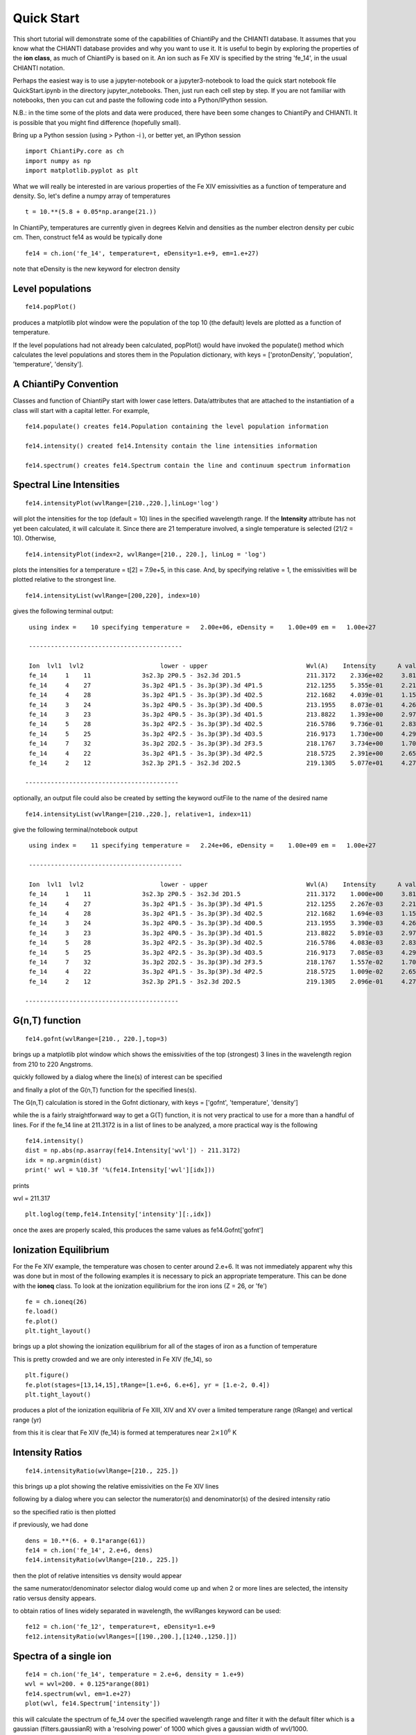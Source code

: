 ===========
Quick Start
===========

This short tutorial will demonstrate some of the capabilities of ChiantiPy and the CHIANTI database.  It assumes that you know what the CHIANTI database provides and why you want to use it.  It is useful to begin by exploring the properties of the **ion class**, as much of ChiantiPy is based on it.  An ion such as Fe XIV is specified by the string 'fe_14', in the usual CHIANTI notation.

Perhaps the easiest way is to use a jupyter-notebook or a jupyter3-notebook to load the quick start notebook file QuickStart.ipynb in the directory jupyter_notebooks.  Then, just run each cell step by step.  If you are not familiar with notebooks, then you can cut and paste the following code into a Python/IPython session.

N.B.:  in the time some of the plots and data were produced, there have been some changes to ChiantiPy and CHIANTI.  It is possible that you might find difference (hopefully small).

Bring up a Python session (using > Python -i ), or better yet, an IPython session

::

  import ChiantiPy.core as ch
  import numpy as np
  import matplotlib.pyplot as plt

What we will really be interested in are various properties of the Fe XIV emissivities as a function of temperature and density.  So, let's define a numpy array of temperatures

::

  t = 10.**(5.8 + 0.05*np.arange(21.))

In ChiantiPy, temperatures are currently given in degrees Kelvin and densities as the number electron density per cubic cm.  Then, construct fe14 as would be typically done

::

  fe14 = ch.ion('fe_14', temperature=t, eDensity=1.e+9, em=1.e+27)

note that eDensity is the new keyword for electron density


Level populations
-----------------

::

  fe14.popPlot()

produces a matplotlib plot window were the population of the top 10 (the default) levels are plotted as a function of temperature.

.. image::  _static/fe14.popplot.png
    :align:  center

If the level populations had not already been calculated, popPlot() would have invoked the populate() method which calculates the level populations and stores them in the Population dictionary, with keys = ['protonDensity', 'population', 'temperature', 'density'].

A ChiantiPy Convention
----------------------

Classes and function of ChiantiPy start with lower case letters.  Data/attributes that are attached to the instantiation of a class will start with a capital letter.  For example,

::

  fe14.populate() creates fe14.Population containing the level population information

  fe14.intensity() created fe14.Intensity contain the line intensities information

  fe14.spectrum() creates fe14.Spectrum contain the line and continuum spectrum information



Spectral Line Intensities
-------------------------


::

  fe14.intensityPlot(wvlRange=[210.,220.],linLog='log')

will plot the intensities for the top (default = 10) lines in the specified wavelength range.  If the **Intensity** attribute has not yet been calculated, it will calculate it.  Since there are 21 temperature involved, a single temperature is selected (21/2 = 10).  Otherwise,

.. image:: _static/fe14_intensity_plot_log.png
    :align:  center

::

  fe14.intensityPlot(index=2, wvlRange=[210., 220.], linLog = 'log')

plots the intensities for a temperature = t[2] = 7.9e+5, in this case.  And, by specifying relative = 1, the emissivities will be plotted relative to the strongest line.

.. image:: _static/fe14_intensity_plot_log_index2.png
    :align:  center

::

  fe14.intensityList(wvlRange=[200,220], index=10)


gives the following terminal output:

::

  using index =    10 specifying temperature =   2.00e+06, eDensity =    1.00e+09 em =   1.00e+27

  ------------------------------------------

  Ion  lvl1  lvl2                     lower - upper                           Wvl(A)    Intensity      A value Obs
  fe_14     1    11              3s2.3p 2P0.5 - 3s2.3d 2D1.5                  211.3172    2.336e+02     3.81e+10 Y
  fe_14     4    27              3s.3p2 4P1.5 - 3s.3p(3P).3d 4P1.5            212.1255    5.355e-01     2.21e+10 Y
  fe_14     4    28              3s.3p2 4P1.5 - 3s.3p(3P).3d 4D2.5            212.1682    4.039e-01     1.15e+10 Y
  fe_14     3    24              3s.3p2 4P0.5 - 3s.3p(3P).3d 4D0.5            213.1955    8.073e-01     4.26e+10 Y
  fe_14     3    23              3s.3p2 4P0.5 - 3s.3p(3P).3d 4D1.5            213.8822    1.393e+00     2.97e+10 Y
  fe_14     5    28              3s.3p2 4P2.5 - 3s.3p(3P).3d 4D2.5            216.5786    9.736e-01     2.83e+10 Y
  fe_14     5    25              3s.3p2 4P2.5 - 3s.3p(3P).3d 4D3.5            216.9173    1.730e+00     4.29e+10 Y
  fe_14     7    32              3s.3p2 2D2.5 - 3s.3p(3P).3d 2F3.5            218.1767    3.734e+00     1.70e+10 Y
  fe_14     4    22              3s.3p2 4P1.5 - 3s.3p(3P).3d 4P2.5            218.5725    2.391e+00     2.65e+10 Y
  fe_14     2    12              3s2.3p 2P1.5 - 3s2.3d 2D2.5                  219.1305    5.077e+01     4.27e+10 Y

 ------------------------------------------

optionally, an output file could also be created by setting the keyword outFile to the name of the desired name

::

  fe14.intensityList(wvlRange=[210.,220.], relative=1, index=11)

give the following terminal/notebook output

::

  using index =    11 specifying temperature =   2.24e+06, eDensity =    1.00e+09 em =   1.00e+27

  ------------------------------------------

  Ion  lvl1  lvl2                     lower - upper                           Wvl(A)    Intensity      A value Obs
  fe_14     1    11              3s2.3p 2P0.5 - 3s2.3d 2D1.5                  211.3172    1.000e+00     3.81e+10 Y
  fe_14     4    27              3s.3p2 4P1.5 - 3s.3p(3P).3d 4P1.5            212.1255    2.267e-03     2.21e+10 Y
  fe_14     4    28              3s.3p2 4P1.5 - 3s.3p(3P).3d 4D2.5            212.1682    1.694e-03     1.15e+10 Y
  fe_14     3    24              3s.3p2 4P0.5 - 3s.3p(3P).3d 4D0.5            213.1955    3.390e-03     4.26e+10 Y
  fe_14     3    23              3s.3p2 4P0.5 - 3s.3p(3P).3d 4D1.5            213.8822    5.891e-03     2.97e+10 Y
  fe_14     5    28              3s.3p2 4P2.5 - 3s.3p(3P).3d 4D2.5            216.5786    4.083e-03     2.83e+10 Y
  fe_14     5    25              3s.3p2 4P2.5 - 3s.3p(3P).3d 4D3.5            216.9173    7.085e-03     4.29e+10 Y
  fe_14     7    32              3s.3p2 2D2.5 - 3s.3p(3P).3d 2F3.5            218.1767    1.557e-02     1.70e+10 Y
  fe_14     4    22              3s.3p2 4P1.5 - 3s.3p(3P).3d 4P2.5            218.5725    1.009e-02     2.65e+10 Y
  fe_14     2    12              3s2.3p 2P1.5 - 3s2.3d 2D2.5                  219.1305    2.096e-01     4.27e+10 Y

 ------------------------------------------


G(n,T) function
---------------

::

  fe14.gofnt(wvlRange=[210., 220.],top=3)

brings up a matplotlib plot window which shows the emissivities of the top (strongest) 3 lines in the wavelength region from 210 to 220 Angstroms.

.. image:: _static/fe14.rel.emiss.png
    :align:  center

quickly followed by a dialog where the line(s) of interest can be specified

.. image:: _static/fe14.gofnt.selector.png
    :align:  center

and finally a plot of the G(n,T) function for the specified lines(s).

.. image::  _static/fe14.gofnt.png
    :align:  center

The G(n,T) calculation is stored in the Gofnt dictionary, with keys = ['gofnt', 'temperature', 'density']

while the is a fairly straightforward way to get a G(T) function, it is not very practical to use for a more than a handful of lines. For if the fe_14 line at 211.3172 is in a list of lines to be analyzed, a more practical way is the following


::

  fe14.intensity()
  dist = np.abs(np.asarray(fe14.Intensity['wvl']) - 211.3172)
  idx = np.argmin(dist)
  print(' wvl = %10.3f '%(fe14.Intensity['wvl'][idx]))

prints

wvl =    211.317

::

  plt.loglog(temp,fe14.Intensity['intensity'][:,idx])

once the axes are properly scaled, this produces the same values as fe14.Gofnt['gofnt']

.. image:: _static/fe14.gofnt_alternate.png
    :align:  center


Ionization Equilibrium
----------------------

For the Fe XIV example, the temperature was chosen to center around 2.e+6.  It was not immediately apparent why this was done but in most of the following examples it is necessary to pick an appropriate temperature.  This can be done with the **ioneq** class.  To look at the ionization equilibrium for the iron ions (Z = 26, or 'fe')

::

  fe = ch.ioneq(26)
  fe.load()
  fe.plot()
  plt.tight_layout()

brings up a plot showing the ionization equilibrium for all of the stages of iron as a function of temperature

.. image::  _static/fe_ioneq.png
    :align:  center

This is pretty crowded and we are only interested in Fe XIV (fe_14), so

::

  plt.figure()
  fe.plot(stages=[13,14,15],tRange=[1.e+6, 6.e+6], yr = [1.e-2, 0.4])
  plt.tight_layout()

produces a plot of the ionization equilibria of Fe XIII, XIV and XV over a limited temperature range (tRange) and vertical range (yr)

.. image::  _static/fe_13_14_15_ioneq.png

from this it is clear that Fe XIV (fe_14) is formed at temperatures near :math:`2 \times 10^6` K

Intensity Ratios
----------------

::

  fe14.intensityRatio(wvlRange=[210., 225.])

this brings up a plot showing the relative emissivities on the Fe XIV lines

.. image:: _static/fe14.int.vs.t.png
    :align:  center

following by a dialog where you can selector the numerator(s) and denominator(s) of the desired intensity ratio

.. image:: _static/2.selector.png
    :align:  center

so the specified ratio is then plotted

.. image:: _static/fe14.int.ratio.vs.t.png
    :align:  center

if previously, we had done

::

  dens = 10.**(6. + 0.1*arange(61))
  fe14 = ch.ion('fe_14', 2.e+6, dens)
  fe14.intensityRatio(wvlRange=[210., 225.])

then the plot of relative intensities vs density would appear

.. image:: _static/fe14.int.vs.d.png
    :align:  center

the same numerator/denominator selector dialog would come up and when 2 or more lines are selected, the intensity ratio versus density appears.

.. image:: _static/fe14.int.ratio.vs.d.png
    :align:  center

to obtain ratios of lines widely separated in wavelength, the wvlRanges keyword can be used:

::

 fe12 = ch.ion('fe_12', temperature=t, eDensity=1.e+9
 fe12.intensityRatio(wvlRanges=[[190.,200.],[1240.,1250.]])

.. image:: _static/fe_12_wvlranges_ratio.png
    :align:  center


Spectra of a single ion
-----------------------

::

  fe14 = ch.ion('fe_14', temperature = 2.e+6, density = 1.e+9)
  wvl = wvl=200. + 0.125*arange(801)
  fe14.spectrum(wvl, em=1.e+27)
  plot(wvl, fe14.Spectrum['intensity'])

this will calculate the spectrum of fe_14 over the specified wavelength range and filter it with the default filter which is a gaussian (filters.gaussianR) with a 'resolving power' of 1000 which gives a gaussian width of wvl/1000.

.. image:: _static/fe14.spectrum.png
    :align:  center

other filters available in chianti.tools.filters include a boxcar filter and a gaussian filter where the width can be specified directly

::

  if hasattr(fe14,'Em'):
      print(' Emission Measure = %12.2e'%(fe14.Em))
  else:
      print(' the value for the emission measure is unspecified')

Emission Measure =     1.00e+27

::

  import chianti.tools.filters as chfilters
  fe14.spectrum(wvl,filter=(chfilters.gaussian,.04))

calculates the spectrum of fe_14 for a gaussian filter with a width of 0.04 Angstroms.
The current value of the spectrum is kept in fe14.Spectrum with the following keys:

::

  for akey in sorted(fe14.Spectrum.keys()):
      print(' %10s'%(akey))

allLines
em
filter
filterWidth
intensity
wvl
xlabel
ylabel

::

  plot(wvl,fe14.Spectrum['intensity'])
  plt.xlabel(fe14.Spectrum['xlabel'])
  plt.ylabel(fe14.Spectrum['ylabel'])

.. image:: _static/fe14.spectrum2.png
    :align:  center


New in **ChiantiPy 0.6**, the *label* keyword has been added to the ion.spectrum method, and also to the other various spectral classes. This allows several spectral calculations for different filters to be saved and compared

::

  temp = 10.**(5.8 + 0.1*np.arange(11.))
  dens = 1.e+9
  fe14 = ch.ion('fe_14', temp, dens)
  emeas = np.ones(11,'float64')*1.e+27
  wvl = 200. + 0.125*np.arange(801)
  fe14.spectrum(wvl,filter=(chfilters.gaussian,.4),label='.4',em=emeas, label='0.4')
  fe14.spectrum(wvl,filter=(chfilters.gaussian,1.),label='1.', label-'1.0')
  plt.plot(wvl,fe14.Spectrum['.4']['intensity'][5])
  plt.plot(wvl,fe14.Spectrum['1.']['intensity'][5],'-r')
  plt.xlabel(fe14.Spectrum['.4']['xlabel'])
  plt.ylabel(fe14.Spectrum['.4']['ylabel'])
  plt.legen(loc='upper right')


.. image:: _static/fe14.spectrum_label.png
    :align:  center



Free-free and free-bound continuum
----------------------------------

The module continuum provides the ability to calculate the free-free and free-bound spectrum for a large number of  individual ions.  The two-photon continuum is produced only by the hydrogen-like and helium-like ions

::

  temperature = 2.e+7
  em = 1.e+27
  c = ch.continuum('fe_25', temperature = temperature, em = em)
  wvl = 1. + 0.002*arange(4501)
  c.freeFree(wvl)
  plot(wvl, c.FreeFree['intensity'])
  c.freeBound(wvl)
  plot(wvl, c.FreeBound['intensity'])
  fe25=ch.ion('fe_25',2.e+7,1.e+9,em=1.e+27)
  fe25.twoPhoton(wvl)
  plt.plot(wvl,fe25.TwoPhoton['intensity'],label='2 photon')
  plt.legend(loc='upper right')


produces

.. image:: _static/fe_25_ff_fb_tp_2e7_1_10.png
    :align:  center

In the continuum calculations, the specified ion, Fe XXV in this case, is the target ion for the free-free calculation.  For the free-bound calculation, specified ion is also the target ion.  In this case, the radiative recombination spectrum of Fe XXV recombining to form Fe XXIV is returned.

The multi-ion class Bunch
-------------------------

The multi-ion class **bunch** [new in v0.6] inherits a number of the same methods inherited by the ion class, for example *intensityList*, *intensityRatio*, and *intensityRatioSave*. As a short demonstration of its usefulness, Widing and Feldman (1989, ApJ, 344, 1046) used line ratios of Mg VI and Ne VI as diagnostics of elemental abundance variations in the solar atmosphere. For that to be accurate, it is necessary that the lines of the two ions have the same temperature response.

::

  t = 10.**(5.0+0.1*np.arange(11))
  bnch=ch.bunch(t,1.e+9,wvlRange=[300.,500.],ionList=['ne_6','mg_6'],abundance='unity')
  bnch.intensityRatio(wvlRange=[395.,405.],top=7)

produces and initial plot of the selected lines, a selection widget and finally a plot of the ratio

.. image:: _static/ne6_mg6_t_ratio_top7.png
    :align:  center

.. image:: _static/bunch_selector.png
    :align:  center

.. image:: _static/ne6_mg6_t_ratio.png
    :align:  center

there seems to be a significant temperature dependence to the ratio, even though both are formed near 4.e+5 K.

with version 0.13.0 it is possible to save multi-ion calculations as a pickle file with the saveData method

::

  dataName = 'mybunch.pkl'
  bnch.saveData(dataName)


A new keyword argument **keepIons** has been added in v0.6 to the bunch and the 3 spectrum classes.  It should be used with some care as it can lead to very large instances in the case of a large number of ions, temperature, or densities.

::

  dwvl = 0.01
  nwvl = (406.-394.)/dwvl
  wvl = 394. + dwvl*np.arange(nwvl+1)
  bnch2=ch.bunch(t, 1.e+9, wvlRange=[wvl.min(),wvl.max()], elementList=['ne','mg'], keepIons=1,em=1.e+27)
  bnch2.convolve(wvl,filter=(chfilters.gaussian,5.*dwvl))
  plt.plot(wvl, bnch2.Spectrum['intensity'][6],label='Total')
  plt.title('Temperature = %10.2e for t[6]'%(t[6]))

elapsed seconds =       11.000
elapsed seconds =    0.000e+00

::

  for one in sorted(bnch2.IonInstances.keys()):
    print('%s'%(one))

yields:

mg_10
mg_10d
mg_3
mg_4
mg_5
mg_6
mg_8
mg_9
ne_10
ne_2
ne_3
ne_5
ne_6
ne_8

these IonInstances have all the properties of the Ion class for each of these ions

::

  plt.plot(wvl,bnch2.IonInstances['mg_6'].Spectrum['intensity'][6],'r',label='mg_6')
  plt.legend(loc='upper left')

produces

.. image:: _static/ne6_mg6_spectrum.png
    :align:  center

There is demo notebooks for the **bunch** class, bunch_demo.ipynb, in the jupyter_notebooks directory.  Among other things, it shows how to label the intensity plots with the corresponding ion and wavelength as in

.. image:: _static/bunch_399_404_label.png
    :align:  center




Spectra of multiple ions and continuum
--------------------------------------

the spectrum for all ions in the CHIANTI database can also be calculated

The spectrum for a selection of all of the ions in the CHIANTI database can also be calculated. There are 3 spectral classes.

*  **spectrum** - the single processor implementation that can be used anywhere
*  **mspectrum** - uses the Python multiprocessing class and cannot be used in a IPython qtconsole or notebook
*  **ipymspectrum** [new in v0.6] - uses the IPython parallel class and can be used in a IPython qtconsole or notebook

As of version 0.13.0, it is now possible to save the calculations with the **saveData** methods, demonstrated with the bunch class above

The single processor spectrum class
===================================


::

  temperature = [1.e+6, 2.e+6]
  density = 1.e+9
  wvl = 200. + 0.05*arange(2001)
  emeasure = [1.e+27 ,1.e+27]
  s = ch.spectrum(temperature, density, wvl, filter = (chfilters.gaussian,.2), em = emeasure, doContinuum=0, minAbund=1.e-5)
  subplot(311)
  plot(wvl, s.Spectrum['integrated'])
  subplot(312)
  plot(wvl, s.Spectrum['intensity'][0])
  subplot(313)
  plot(wvl, s.Spectrum['intensity'][1])

produces


.. image:: _static/spectrum_200_300_3panel.png
    :align:  center


The integrated spectrum is formed by summing the spectra for all temperatures.

  * For minAbund=1.e-6, the calculatation takes 209 s on a 3.5 GHz processor.

  * For minAbund=1.e-5, the calculatation takes 122 s on a 3.5 GHz processor.


The filter is not applied to the continuum.






Calculations with the Spectrum module can be time consuming.  One way to control the length of time the calculations take is to limit the number of ions with the ionList keyword and to avoid the continuum calculations by setting the doContinuum keyword to 0 or False.  Another way to control the length of time the calculations take is with the minAbund keyword.  It sets the minimum elemental abundance that an element can have for its spectra to be calculated.  The default value is set include all elements.  Some usefull values of minAbund are:


  * minAbund = 1.e-4, will include H, He, C, O, Ne

  * minAbund = 2.e-5 adds  N, Mg, Si, S, Fe

  * minAbund = 1.e-6 adds  Na, Al, Ar, Ca, Ni




The multiple processor mspectrum class
======================================


Another way to speed up calculations is to use the *mspectrum* class which uses multiple cores on your local computer.  It requires the Python *multiprocessing* module which is available with Python versions 2.6 and later. *mspectrum* is called in the same way as *spectrum* but you can specify the number of cores with the *proc* keyword.  The default is 3 but it will not use more cores than are available on your machine.  For example,

::

  s = ch.mspectrum(temperature, density ,wvl, em=emeasure, filter = (chfilters.gaussian,.005), proc=4)

The multiple processor ipymspectrum class
=========================================


next, we will use the ipymspectrum class.  First, it is necessary to start up the cluster.  In some shell

> ipcluster start   --n=4

or, if you are using Python3

> ipcluster3 start --n=4

this will start 4 engines if you have 4 cores but it won't start more than you have

then in an IPython notebook or qtconsole

::

  temp = [1.e+6, 2.e+6]
  dens = 1.e+9
  wvl = 200. + 0.05*np.arange(2001)
  emeasure = [1.e+27 ,1.e+27]
  s = ch.ipymspectrum(temp, dens, wvl, filter = (chfilters.gaussian,.2), em = emeasure, doContinuum=1, minAbund=1.e-5, verbose=0)
  plt.figure
  plt.plot(wvl, s.Spectrum['integrated'])

produces

.. image:: _static/spectrum_200_300_integrated.png
    :align:  center



spectrum, mspectrum and ipymspectrum can all be instantiated with the same arguments and keyword arguments.  Most of the examples below use the ipymspectrum class for speed.

::

  temperature = 1.e+7
  wvl = 10. + 0.005*arange(2001)
  s = ch.ipymspectrum(temperature, density, wvl, filter = (chfilters.gaussian,.015))
  plot(wvl, s.Spectrum['intensity'])

produces

.. image:: _static/spectrum_10_20.png
    :align:  center

It is also possible to specify a selection of ions by means of the *ionList* keyword, for example, *ionList=['fe_11','fe_12','fe_13']*


::

  s2 = ch.ipymspectrum(temp, dens, wvl, filter = (chfilters.gaussian,.2), em = emeasure, doContinuum=0, keepIons=1, elementList=['si'], minAbund=1.e-4)
  plt.subplot(211)
  plt.plot(wvl,s2.Spectrum['intensity'][0])
  plt.ylabel(r'erg cm$^{-2}$ s$^{-1}$ sr$^{-1} \AA^{-1}$')
  plt.subplot(212)
  plt.plot(wvl,s2.IonInstances['si_9'].Spectrum['intensity'][0])
  plt.ylabel(r'erg cm$^{-2}$ s$^{-1}$ sr$^{-1} \AA^{-1}$')
  plt.xlabel(r'Wavelength ($\AA$)')
  plt.title('Si IX')

.. image:: _static/spectrum_200_300_w_si_9.png
    :align:  center

Because **keepIons** has been set, the ion instances of all of the ions are maintained in the s2.IonInstances dictionary. It has been possible to compare the spectrum of all of the ions with the spectrum of a single ion.    It should be used with some care as it can lead to very large instances in the case of a large number of ions, temperature, or densities.

::

  temp=2.e+7
  dens=1.e+9
  wvl = 1. + 0.002*np.arange(4501)
  s3 = ch.ipymspectrum(temp, dens, wvl, filter = (chfilters.gaussian,.015),doContinuum=1, em=1.e+27,minAbund=1.e-5,verbose=0)
  plt.plot(wvl, s3.Spectrum['intensity'])


.. image:: _static/spectrum_1_10.png
    :align:  center

with doContinuum=1, the continuum can be plotted separately

::

  plot(wvl, s3.Spectrum['intensity'])  plot(wvl,s.FreeFree['intensity'])
  plot(wvl,s.FreeBound['intensity'])
  plot(wvl,s.FreeBound['intensity']+s.FreeFree['intensity'])



produces

.. image:: _static/continuum_2e7_1_10.png
    :align:  center

::

  temperature = 2.e+7
  density = 1.e+9
  em-1.e+27
  wvl = 1.84 + 0.0001*arange(601)
  s4 = ch.ipymspectrum(temperature, density ,wvl, filter = (chfilters.gaussian,.0003), doContinuum=1, minAbund=1.e-5, em=em, verbose=0)

produces

.. image:: _static/spectrum_2e7_1.84_1.90.png
    :align:  center


There are two demo notebooks, spectrum_demo.ipynb and spectrum_demo_2.ipynb in the jupyter_notebooks directory.


Radiative loss rate
-------------------

the radiative loss rate can be calculated as a function of temperature and density:

::

  temp = 10.**(4.+0.05*arange(81))
  rl = ch.radLoss(temp, 1.e+4, minAbund=2.e-5)
  rl.radLossPlot()

produces, in 446 s:

.. image:: _static/radloss.png
    :align:  center


the radiative losses are kept in the rl.RadLoss dictionary

the **abundance** keyword argument can be set to the name of an available abundance file in XUVTOP/abund

if abundance='abc', or some name that does not match an abundance name, a dialog will come up so that a abundance file can be selected


Jupyter Notebooks
-----------------

There are 9 jupyter notebooks in the `jupyter_notebooks`_ directory that demonstrate the capabilities of ChiantyPy together with the CHIANTI database.  There is also a README.txt file that provides a short explanation of the notebooks.


.. _jupyter_notebooks:  https://github.com/chianti-atomic/ChiantiPy/tree/master/jupyter_notebooks


A summary of the notebooks
==========================


This directory contains 9 Jupyter IPython notebooks that demonstrate some of the ways to use ChiantiPy and the CHIANTI database

QuickStart.ipynb - a notebook that generally follows the Quick-Start guide in the docs

A demo of the bunch class is found in:  bunch_demo.ipynb

These notebook show some of the characteristics and capabilities of the bunch class.  Among other things, it shows how to apply labels to plots of line intensities.

Two demos of the spectrum class are found in:  spectrum_demo.ipynb and spectrum_demo_2.ipynb

As with the bunch notebook, these notebook show some of the characteristics and capabilities of the spectrum class.  Among other things, it shows how to apply labels to plots of spectra as a funcition of wavelength.

The directory also contains 5 other notebooks and a json file.  These are demo files for reproducing some of the analyses in the paper "Electron densities and their uncertainties derived from spectral emission line intensities" by Kenneth Dere.  This paper has been published in the Monthly Notices of the Royal Astronomical Society, 2020, 496, 2334.

The notebook file '1_fe_13_demo_make_model.ipynb' constructs the model that is used by 2_fe_13_demo_check_model.ipynb and 3_fe_13_demo_chi2_search.ipynb by reading the 'tab2_1993_qs_fe_13.json' file.  It is easiest if all files are placed in the same directory.  This files contains the Fe XIII line intensities from Brosius et al., 1996, Astrophysical Journal Supplement Series, 106, 143.  This notebook file needs to be run first.

The next notebook to run is:  2_fe_13_demo_check_model.ipynb  -- This notebook load the previously created pickle containing the match attribute.  In this notebook a density and emission measure are guessed from an 'em loci' plot and the predictions compard with the observations.

The next notebook to run is:  3_fe_13_demo_chi2_search.ipynb -- This performs a brute force chi-squared search over the density range and finds the best fit density and emission measure.  These best values are then inserted into the model, a prediction made and compared with the observations.

The next notebook to run is:  4_fe_13_demo_mcmc.ipynb -- This performs a MCMC analysis of the spectra to determine the most likely density and emission measure from an analysis of the trace.  The trace is also save for futher analysis.

The next notebook to run is:  5_fe_13_demo_mcmc_trace_analyze.ipynb -- the load the trace so that it can be re-analyzed


QuickStart.ipynb
================


bunch_demo.ipynb
================

spectrum_demo.ipynb
===================

spectrum_demo_2.ipynb
=====================

1_fe_13_demo_make_match.ipynb
=============================

2_fe_13_demo_check_model.ipynb
==============================

3_fe_13_demo_chi2_search.ipynb
==============================

4_fe_13_demo_mcmc.ipynb
=======================

5_fe_13_demo_mcmc_trace_analyze.ipynb
=====================================

